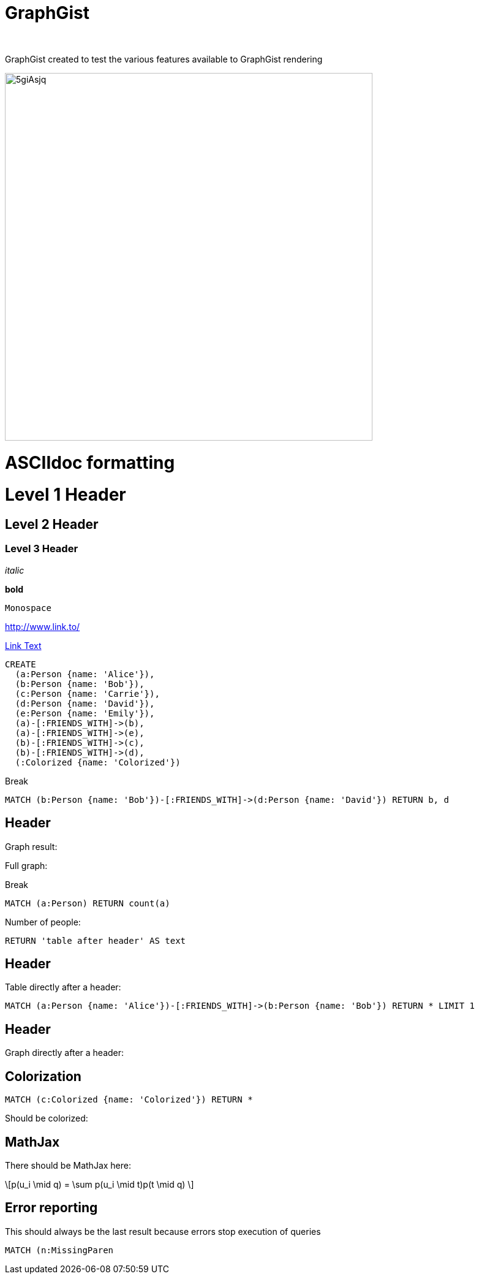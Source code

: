 = GraphGist
:neo4j-version:
:author:
:twitter:
:style: #54A835/#1078B5/white:Colorized(name)

GraphGist created to test the various features available to GraphGist rendering

image::http://i.imgur.com/5giAsjq.png[width=600]

= ASCIIdoc formatting

= Level 1 Header

== Level 2 Header

=== Level 3 Header

_italic_

*bold*

`Monospace`

http://www.link.to/

link:http://example.org[Link Text]



//setup
//hide
[source,cypher]
----
CREATE
  (a:Person {name: 'Alice'}),
  (b:Person {name: 'Bob'}),
  (c:Person {name: 'Carrie'}),
  (d:Person {name: 'David'}),
  (e:Person {name: 'Emily'}),
  (a)-[:FRIENDS_WITH]->(b),
  (a)-[:FRIENDS_WITH]->(e),
  (b)-[:FRIENDS_WITH]->(c),
  (b)-[:FRIENDS_WITH]->(d),
  (:Colorized {name: 'Colorized'})
----

Break

[source,cypher]
----
MATCH (b:Person {name: 'Bob'})-[:FRIENDS_WITH]->(d:Person {name: 'David'}) RETURN b, d
----

== Header

Graph result:

//graph_result

Full graph:

//graph

Break

[source,cypher]
----
MATCH (a:Person) RETURN count(a)
----

Number of people:

//table

[source,cypher]
----
RETURN 'table after header' AS text
----

== Header

Table directly after a header:

//table

[source,cypher]
----
MATCH (a:Person {name: 'Alice'})-[:FRIENDS_WITH]->(b:Person {name: 'Bob'}) RETURN * LIMIT 1
----

== Header

Graph directly after a header:

//graph_result

== Colorization

[source,cypher]
----
MATCH (c:Colorized {name: 'Colorized'}) RETURN *
----

Should be colorized:

//graph_result

== MathJax

There should be MathJax here:

++++
\[p(u_i \mid q) = \sum p(u_i \mid t)p(t \mid q) \]
++++

== Error reporting

This should always be the last result because errors stop execution of queries

[source,cypher]
----
MATCH (n:MissingParen
----